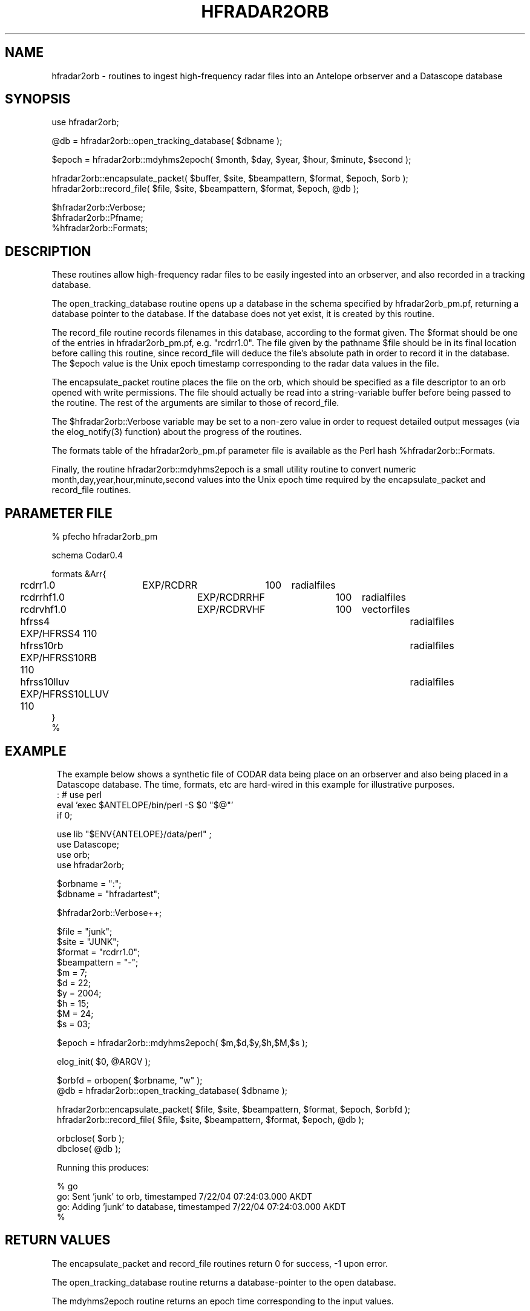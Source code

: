 .TH HFRADAR2ORB 3 "$Date: 2006/06/05 18:57:13 $"
.SH NAME
hfradar2orb \- routines to ingest high-frequency radar files into an Antelope orbserver and a Datascope database
.SH SYNOPSIS
.nf
use hfradar2orb;

@db = hfradar2orb::open_tracking_database( $dbname );

$epoch = hfradar2orb::mdyhms2epoch( $month, $day, $year, $hour, $minute, $second );

hfradar2orb::encapsulate_packet( $buffer, $site, $beampattern, $format, $epoch, $orb );
hfradar2orb::record_file( $file, $site, $beampattern, $format, $epoch, @db );

$hfradar2orb::Verbose;
$hfradar2orb::Pfname;
%hfradar2orb::Formats;
.fi
.SH DESCRIPTION
These routines allow high-frequency radar files to be easily ingested 
into an orbserver, and also recorded in a tracking database. 

The open_tracking_database routine opens up a database in the schema
specified by hfradar2orb_pm.pf, returning a database pointer to the database. 
If the database does not yet exist, it is created by this routine.

The record_file routine records filenames in this database, according
to the format given. The $format should be one of the entries in
hfradar2orb_pm.pf, e.g. "rcdrr1.0". The file given by the pathname $file
should be in its final location before calling this routine,
since record_file will deduce the file's absolute path in order to
record it in the database.  The $epoch value is the Unix epoch timestamp
corresponding to the radar data values in the file.

The encapsulate_packet routine places the file on the orb, which should 
be specified as a file descriptor to an orb opened with write permissions. 
The file should actually be read into a string-variable buffer before 
being passed to the routine. The rest of the arguments are similar to
those of record_file.

The $hfradar2orb::Verbose variable may be set to a non-zero value 
in order to request detailed output messages (via the elog_notify(3) function)
about the progress of the routines. 

The formats table of the hfradar2orb_pm.pf parameter file is available 
as the Perl hash %hfradar2orb::Formats. 

Finally, the routine hfradar2orb::mdyhms2epoch is a small utility routine
to convert numeric month,day,year,hour,minute,second values into the Unix 
epoch time required by the encapsulate_packet and record_file routines. 
.SH PARAMETER FILE
.nf
% pfecho hfradar2orb_pm

schema Codar0.4

formats &Arr{
	rcdrr1.0	EXP/RCDRR	100	radialfiles
	rcdrrhf1.0	EXP/RCDRRHF	100	radialfiles
	rcdrvhf1.0	EXP/RCDRVHF	100	vectorfiles
	hfrss4          EXP/HFRSS4      110	radialfiles
	hfrss10rb       EXP/HFRSS10RB   110	radialfiles
	hfrss10lluv     EXP/HFRSS10LLUV 110	radialfiles
}
%

.fi
.SH EXAMPLE
.in 2c
.ft CW
The example below shows a synthetic file of CODAR data being place on 
an orbserver and also being placed in a Datascope database. The time, formats,
etc are hard-wired in this example for illustrative purposes. 
.nf
: # use perl
eval 'exec $ANTELOPE/bin/perl -S $0 "$@"'
if 0;

use lib "$ENV{ANTELOPE}/data/perl" ;
use Datascope;
use orb;
use hfradar2orb;

$orbname = ":";
$dbname = "hfradartest";

$hfradar2orb::Verbose++;

$file = "junk";
$site = "JUNK";
$format = "rcdrr1.0";
$beampattern = "-";
$m = 7;
$d = 22;
$y = 2004;
$h = 15;
$M = 24;
$s = 03;

$epoch = hfradar2orb::mdyhms2epoch( $m,$d,$y,$h,$M,$s );

elog_init( $0, @ARGV );

$orbfd = orbopen( $orbname, "w" );
@db = hfradar2orb::open_tracking_database( $dbname );

hfradar2orb::encapsulate_packet( $file, $site, $beampattern, $format, $epoch, $orbfd );
hfradar2orb::record_file( $file, $site, $beampattern, $format, $epoch, @db );

orbclose( $orb );
dbclose( @db );

Running this produces:

% go
go: Sent 'junk' to orb, timestamped  7/22/04 07:24:03.000 AKDT
go: Adding 'junk' to database, timestamped  7/22/04 07:24:03.000 AKDT
%

.fi
.ft R
.in
.SH RETURN VALUES
The encapsulate_packet and record_file routines return 0 for success, -1 
upon error. 

The open_tracking_database routine returns a database-pointer to the open 
database. 

The mdyhms2epoch routine returns an epoch time corresponding to the 
input values. 
.SH "SEE ALSO"
.nf
codar2orb(1), orb2codar(1), orbserver(1)
.fi
.SH "BUGS AND CAVEATS"
If the only thing that changes about a file is the beampattern from which 
it was constructed, the record_file routine will not update the record.
.SH AUTHOR
.nf
Kent Lindquist
Lindquist Consulting
.fi
.\" $Id: hfradar2orb.3,v 1.4 2006/06/05 18:57:13 lindquis Exp $
